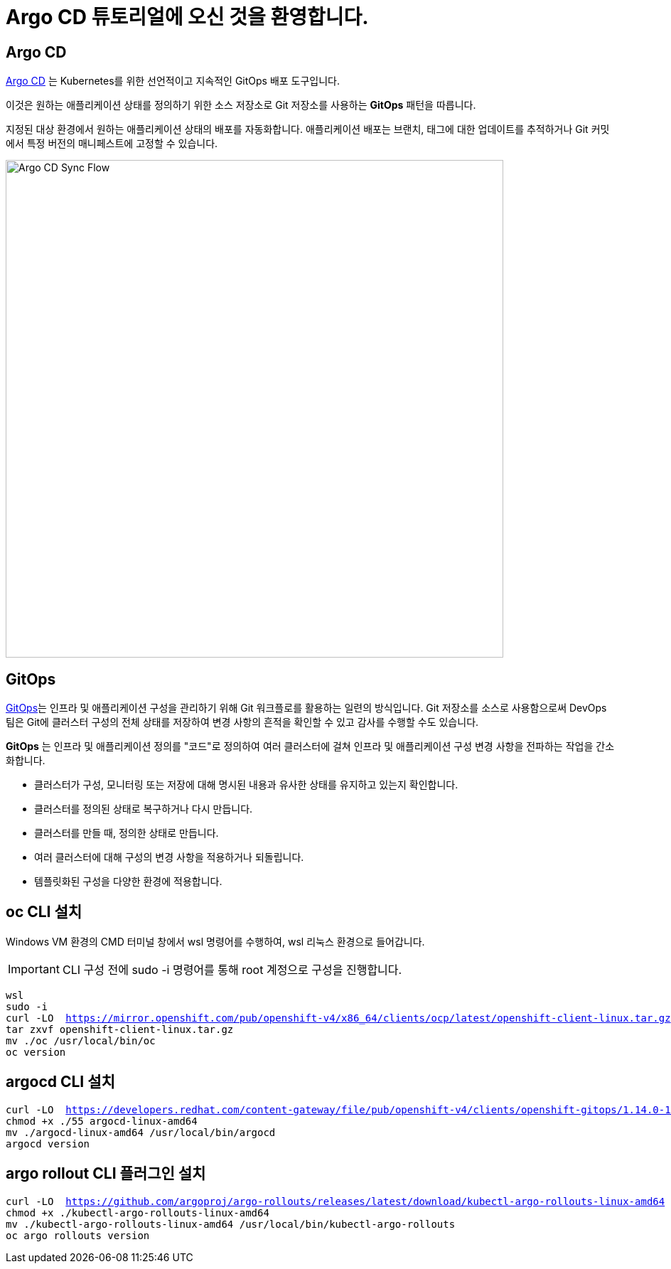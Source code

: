 = Argo CD 튜토리얼에 오신 것을 환영합니다.
:page-layout: home
:!sectids:

[.text-center.strong]
== Argo CD

https://argoproj.github.io/argo-cd/[Argo CD,window='_blank'] 는 Kubernetes를 위한 선언적이고 지속적인 GitOps 배포 도구입니다.

이것은 원하는 애플리케이션 상태를 정의하기 위한 소스 저장소로 Git 저장소를 사용하는 *GitOps* 패턴을 따릅니다.

지정된 대상 환경에서 원하는 애플리케이션 상태의 배포를 자동화합니다. 애플리케이션 배포는 브랜치, 태그에 대한 업데이트를 추적하거나 Git 커밋에서 특정 버전의 매니페스트에 고정할 수 있습니다.

image::argocd-sync-flow.png[Argo CD Sync Flow, 700]


== GitOps

https://www.openshift.com/learn/topics/gitops/[GitOps,window='_blank']는 인프라 및 애플리케이션 구성을 관리하기 위해 Git 워크플로를 활용하는 일련의 방식입니다.
Git 저장소를 소스로 사용함으로써 DevOps 팀은 Git에 클러스터 구성의 전체 상태를 저장하여 변경 사항의 흔적을 확인할 수 있고 감사를 수행할 수도 있습니다.

**GitOps** 는 인프라 및 애플리케이션 정의를 "코드"로 정의하여 여러 클러스터에 걸쳐 인프라 및 애플리케이션 구성 변경 사항을 전파하는 작업을 간소화합니다.

* 클러스터가 구성, 모니터링 또는 저장에 대해 명시된 내용과 유사한 상태를 유지하고 있는지 확인합니다.
* 클러스터를 정의된 상태로 복구하거나 다시 만듭니다.
* 클러스터를 만들 때, 정의한 상태로 만듭니다.
* 여러 클러스터에 대해 구성의 변경 사항을 적용하거나 되돌립니다.
* 템플릿화된 구성을 다양한 환경에 적용합니다.

== oc CLI 설치

Windows VM 환경의 CMD 터미널 창에서 wsl 명령어를 수행하여, wsl 리눅스 환경으로 들어갑니다.

[IMPORTANT]
====
CLI 구성 전에 sudo -i 명령어를 통해 root 계정으로 구성을 진행합니다.
====

[.console-input]
[source,bash,subs="attributes+,+macros"]
----
wsl
sudo -i
curl -LO  https://mirror.openshift.com/pub/openshift-v4/x86_64/clients/ocp/latest/openshift-client-linux.tar.gz
tar zxvf openshift-client-linux.tar.gz
mv ./oc /usr/local/bin/oc
oc version
----

== argocd CLI 설치

[.console-input]
[source,bash,subs="attributes+,+macros"]
----
curl -LO  https://developers.redhat.com/content-gateway/file/pub/openshift-v4/clients/openshift-gitops/1.14.0-116/argocd-linux-amd64
chmod +x ./55 argocd-linux-amd64
mv ./argocd-linux-amd64 /usr/local/bin/argocd
argocd version
----

== argo rollout CLI 플러그인 설치

[.console-input]
[source,bash,subs="attributes+,+macros"]
----
curl -LO  https://github.com/argoproj/argo-rollouts/releases/latest/download/kubectl-argo-rollouts-linux-amd64
chmod +x ./kubectl-argo-rollouts-linux-amd64
mv ./kubectl-argo-rollouts-linux-amd64 /usr/local/bin/kubectl-argo-rollouts
oc argo rollouts version
----

